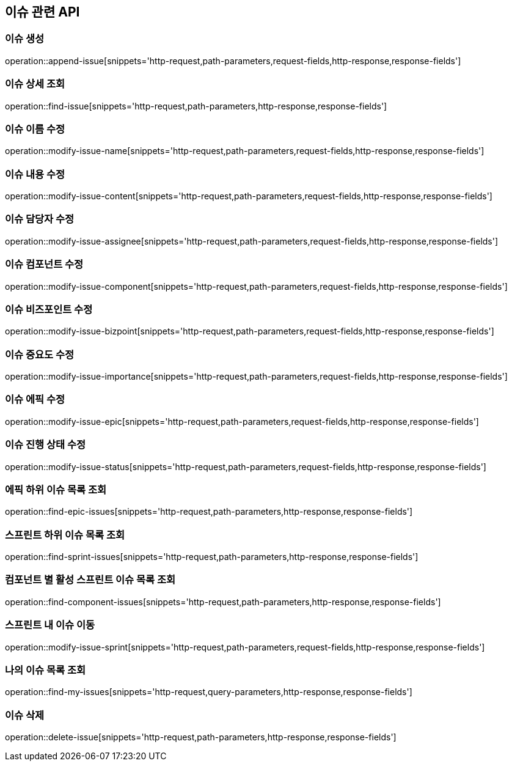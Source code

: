 == 이슈 관련 API

=== 이슈 생성

operation::append-issue[snippets='http-request,path-parameters,request-fields,http-response,response-fields']

=== 이슈 상세 조회

operation::find-issue[snippets='http-request,path-parameters,http-response,response-fields']

=== 이슈 이름 수정

operation::modify-issue-name[snippets='http-request,path-parameters,request-fields,http-response,response-fields']

=== 이슈 내용 수정

operation::modify-issue-content[snippets='http-request,path-parameters,request-fields,http-response,response-fields']

=== 이슈 담당자 수정

operation::modify-issue-assignee[snippets='http-request,path-parameters,request-fields,http-response,response-fields']

=== 이슈 컴포넌트 수정

operation::modify-issue-component[snippets='http-request,path-parameters,request-fields,http-response,response-fields']

=== 이슈 비즈포인트 수정

operation::modify-issue-bizpoint[snippets='http-request,path-parameters,request-fields,http-response,response-fields']

=== 이슈 중요도 수정

operation::modify-issue-importance[snippets='http-request,path-parameters,request-fields,http-response,response-fields']

=== 이슈 에픽 수정

operation::modify-issue-epic[snippets='http-request,path-parameters,request-fields,http-response,response-fields']

=== 이슈 진행 상태 수정

operation::modify-issue-status[snippets='http-request,path-parameters,request-fields,http-response,response-fields']

=== 에픽 하위 이슈 목록 조회

operation::find-epic-issues[snippets='http-request,path-parameters,http-response,response-fields']

=== 스프린트 하위 이슈 목록 조회

operation::find-sprint-issues[snippets='http-request,path-parameters,http-response,response-fields']

=== 컴포넌트 별 활성 스프린트 이슈 목록 조회

operation::find-component-issues[snippets='http-request,path-parameters,http-response,response-fields']

=== 스프린트 내 이슈 이동

operation::modify-issue-sprint[snippets='http-request,path-parameters,request-fields,http-response,response-fields']

=== 나의 이슈 목록 조회

operation::find-my-issues[snippets='http-request,query-parameters,http-response,response-fields']

=== 이슈 삭제

operation::delete-issue[snippets='http-request,path-parameters,http-response,response-fields']